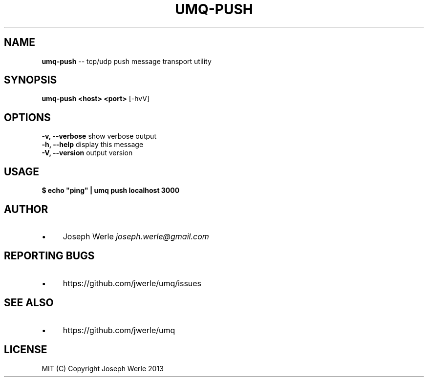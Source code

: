 .\" Generated with Ronnjs 0.3.8
.\" http://github.com/kapouer/ronnjs/
.
.TH "UMQ\-PUSH" "1" "December 2013" "" ""
.
.SH "NAME"
\fBumq-push\fR \-\- tcp/udp push message transport utility
.
.SH "SYNOPSIS"
\fBumq\-push <host> <port>\fR [\-hvV]
.
.SH "OPTIONS"
  \fB\-v, \-\-verbose\fR           show verbose output
  \fB\-h, \-\-help\fR              display this message
  \fB\-V, \-\-version\fR           output version
.
.SH "USAGE"
\fB
$ echo "ping" | umq push localhost 3000\fR
.
.SH "AUTHOR"
.
.IP "\(bu" 4
Joseph Werle \fIjoseph\.werle@gmail\.com\fR
.
.IP "" 0
.
.SH "REPORTING BUGS"
.
.IP "\(bu" 4
https://github\.com/jwerle/umq/issues
.
.IP "" 0
.
.SH "SEE ALSO"
.
.IP "\(bu" 4
https://github\.com/jwerle/umq
.
.IP "" 0
.
.SH "LICENSE"
  MIT (C) Copyright Joseph Werle 2013